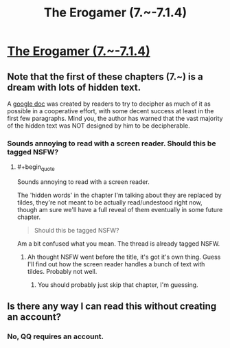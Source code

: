 #+TITLE: The Erogamer (7.~-7.1.4)

* [[https://forum.questionablequesting.com/threads/the-erogamer-original.5465/page-233#post-2201030][The Erogamer (7.~-7.1.4)]]
:PROPERTIES:
:Author: ArisKatsaris
:Score: 22
:DateUnix: 1540435043.0
:FlairText: HF
:END:

** Note that the first of these chapters (7.~) is a dream with lots of hidden text.

A [[https://docs.google.com/document/d/1L0E9DEOw382SxcnBB_old0rCqCa13xMuj6te5UD4Fgs/edit?usp=sharing][google doc]] was created by readers to try to decipher as much of it as possible in a cooperative effort, with some decent success at least in the first few paragraphs. Mind you, the author has warned that the vast majority of the hidden text was NOT designed by him to be decipherable.
:PROPERTIES:
:Author: ArisKatsaris
:Score: 9
:DateUnix: 1540435215.0
:END:

*** Sounds annoying to read with a screen reader. Should this be tagged NSFW?
:PROPERTIES:
:Author: Amonwilde
:Score: 2
:DateUnix: 1540483629.0
:END:

**** #+begin_quote
  Sounds annoying to read with a screen reader.
#+end_quote

The 'hidden words' in the chapter I'm talking about they are replaced by tildes, they're not meant to be actually read/undestood right now, though am sure we'll have a full reveal of them eventually in some future chapter.

#+begin_quote
  Should this be tagged NSFW?
#+end_quote

Am a bit confused what you mean. The thread is already tagged NSFW.
:PROPERTIES:
:Author: ArisKatsaris
:Score: 5
:DateUnix: 1540484984.0
:END:

***** Ah thought NSFW went before the title, it's got it's own thing. Guess I'll find out how the screen reader handles a bunch of text with tildes. Probably not well.
:PROPERTIES:
:Author: Amonwilde
:Score: 1
:DateUnix: 1540566007.0
:END:

****** You should probably just skip that chapter, I'm guessing.
:PROPERTIES:
:Author: ArisKatsaris
:Score: 1
:DateUnix: 1540629390.0
:END:


** Is there any way I can read this without creating an account?
:PROPERTIES:
:Author: throwaway-ssc
:Score: 1
:DateUnix: 1540569257.0
:END:

*** No, QQ requires an account.
:PROPERTIES:
:Author: absolute-black
:Score: 2
:DateUnix: 1540626469.0
:END:
